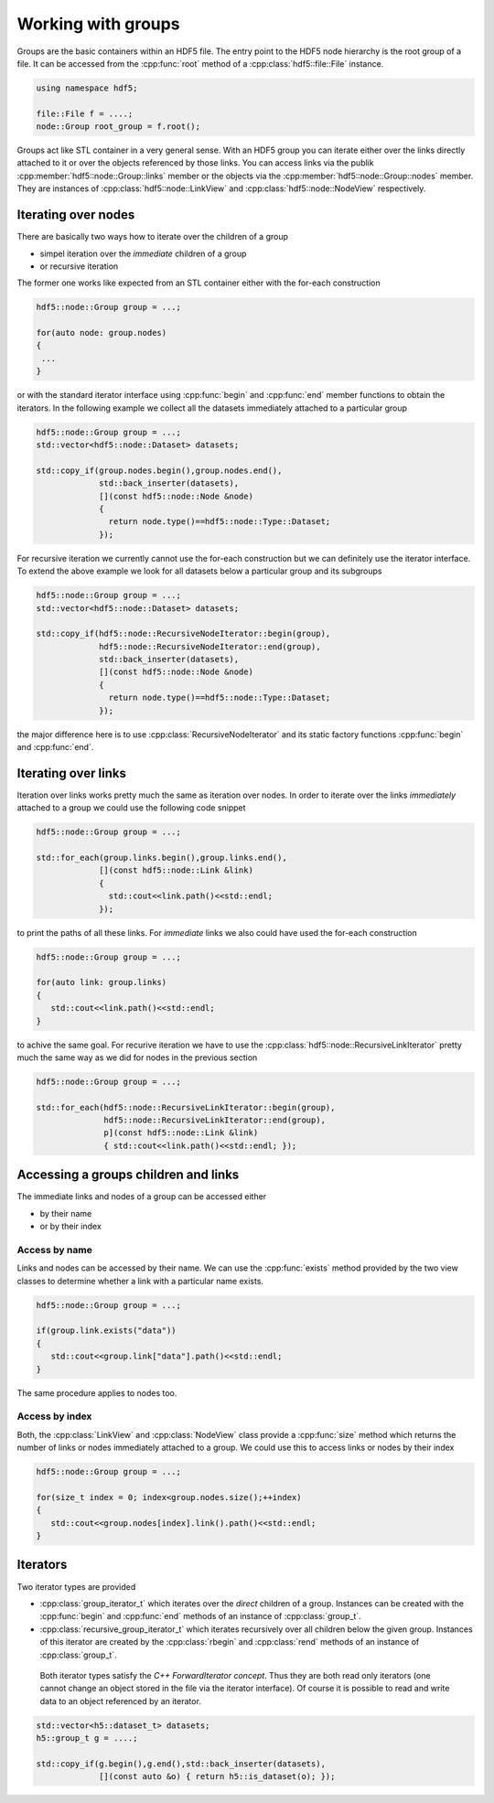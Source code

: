 ===================
Working with groups
===================

Groups are the basic containers within an HDF5 file. The entry point to the
HDF5 node hierarchy is the root group of a file. It can be accessed from the
:cpp:func:`root` method of a :cpp:class:`hdf5::file::File` instance.

.. code-block:: cpp

    using namespace hdf5;

    file::File f = ....;
    node::Group root_group = f.root();

Groups act like STL container in a very general sense. With an HDF5 group you
can iterate either over the links directly attached to it or over the
objects referenced by those links. You can access links via the publik
:cpp:member:`hdf5::node::Group::links` member or the objects via the
:cpp:member:`hdf5::node::Group::nodes` member. They are instances of
:cpp:class:`hdf5::node::LinkView` and :cpp:class:`hdf5::node::NodeView`
respectively.


Iterating over nodes
====================

There are basically two ways how to iterate over the children of a group

* simpel iteration over the *immediate* children of a group
* or recursive iteration

The former one works like expected from an STL container either with the
for-each construction

.. code-block:: cpp

   hdf5::node::Group group = ...;

   for(auto node: group.nodes)
   {
    ...
   }

or with the standard iterator interface using :cpp:func:`begin` and :cpp:func:`end`
member functions to obtain the iterators. In the following example we
collect all the datasets immediately attached to a particular group

.. code-block:: cpp

   hdf5::node::Group group = ...;
   std::vector<hdf5::node::Dataset> datasets;

   std::copy_if(group.nodes.begin(),group.nodes.end(),
                std::back_inserter(datasets),
                [](const hdf5::node::Node &node)
                {
                  return node.type()==hdf5::node::Type::Dataset;
                });

For recursive iteration we currently cannot use the for-each construction
but we can definitely use the iterator interface. To extend the above
example we look for all datasets below a particular group and its subgroups

.. code-block:: cpp

   hdf5::node::Group group = ...;
   std::vector<hdf5::node::Dataset> datasets;

   std::copy_if(hdf5::node::RecursiveNodeIterator::begin(group),
                hdf5::node::RecursiveNodeIterator::end(group),
                std::back_inserter(datasets),
                [](const hdf5::node::Node &node)
                {
                  return node.type()==hdf5::node::Type::Dataset;
                });

the major difference here is to use :cpp:class:`RecursiveNodeIterator` and
its static factory functions :cpp:func:`begin` and :cpp:func:`end`.

Iterating over links
====================

Iteration over links works pretty much the same as iteration over nodes.
In order to iterate over the links *immediately* attached to a group we could
use the following code snippet

.. code-block:: cpp

   hdf5::node::Group group = ...;

   std::for_each(group.links.begin(),group.links.end(),
                [](const hdf5::node::Link &link)
                {
                  std::cout<<link.path()<<std::endl;
                });

to print the paths of all these links. For *immediate* links we also could
have used the for-each construction

.. code-block:: cpp

   hdf5::node::Group group = ...;

   for(auto link: group.links)
   {
      std::cout<<link.path()<<std::endl;
   }

to achive the same goal. For recurive iteration we have to use the
:cpp:class:`hdf5::node::RecursiveLinkIterator` pretty much the same way as
we did for nodes in the previous section

.. code-block:: cpp

   hdf5::node::Group group = ...;

   std::for_each(hdf5::node::RecursiveLinkIterator::begin(group),
                 hdf5::node::RecursiveLinkIterator::end(group),
                 p](const hdf5::node::Link &link)
                 { std::cout<<link.path()<<std::endl; });

Accessing a groups children and links
=====================================

The immediate links and nodes of a group can be accessed either

* by their name
* or by their index

Access by name
--------------

Links and nodes can be accessed by their name. We can use the :cpp:func:`exists`
method provided by the two view classes to determine whether a link with a
particular name exists.

.. code-block:: cpp

   hdf5::node::Group group = ...;

   if(group.link.exists("data"))
   {
      std::cout<<group.link["data"].path()<<std::endl;
   }

The same procedure applies to nodes too.


Access by index
---------------

Both, the :cpp:class:`LinkView` and :cpp:class:`NodeView` class provide a
:cpp:func:`size` method which returns the number of links or nodes immediately
attached to a group. We could use this to access links or nodes by their
index

.. code-block:: cpp

   hdf5::node::Group group = ...;

   for(size_t index = 0; index<group.nodes.size();++index)
   {
      std::cout<<group.nodes[index].link().path()<<std::endl;
   }


.. todo::

   Need to write some comment about order controll for iteration and index
   access. This should go to the *advanced* topics section of the users guide.



Iterators
=========

Two iterator types are provided

* :cpp:class:`group_iterator_t` which iterates over the *direct* children
  of a group. Instances can be created with the :cpp:func:`begin` and
  :cpp:func:`end` methods of an instance of :cpp:class:`group_t`.
* :cpp:class:`recursive_group_iterator_t` which iterates recursively
  over all children below the given group. Instances of this iterator are
  created by the :cpp:class:`rbegin` and :cpp:class:`rend` methods of
  an instance of :cpp:class:`group_t`.

 Both iterator types satisfy the `C++ ForwardIterator concept`. Thus they are
 both read only iterators (one cannot change an object stored in the file
 via the iterator interface). Of course it is possible to read and write
 data to an object referenced by an iterator.

.. code-block:: cpp

    std::vector<h5::dataset_t> datasets;
    h5::group_t g = ....;

    std::copy_if(g.begin(),g.end(),std::back_inserter(datasets),
                 [](const auto &o) { return h5::is_dataset(o); });

.. _C++ FowardIterator concept: http://en.cppreference.com/w/cpp/concept/ForwardIterator
